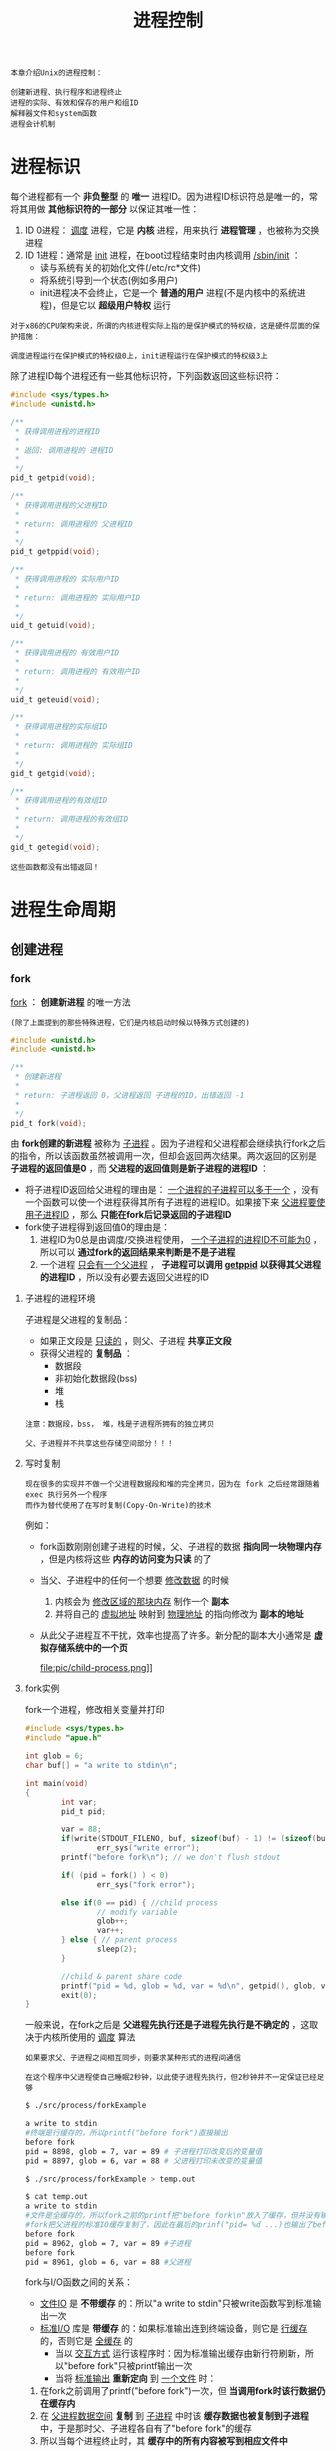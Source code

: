 #+TITLE: 进程控制
#+HTML_HEAD: <link rel="stylesheet" type="text/css" href="css/main.css" />
#+HTML_LINK_UP: env.html   
#+HTML_LINK_HOME: apue.html
#+OPTIONS: num:nil timestamp:nil ^:nil 

#+BEGIN_EXAMPLE
  本章介绍Unix的进程控制：

  创建新进程、执行程序和进程终止
  进程的实际、有效和保存的用户和组ID
  解释器文件和system函数
  进程会计机制
#+END_EXAMPLE
  
* 进程标识
  每个进程都有一个 *非负整型* 的 *唯一* 进程ID。因为进程ID标识符总是唯一的，常将其用做 *其他标识符的一部分* 以保证其唯一性：
  1. ID 0进程： _调度_ 进程，它是 *内核* 进程，用来执行 *进程管理* ，也被称为交换进程
  2. ID 1进程：通常是 _init_ 进程，在boot过程结束时由内核调用 _/sbin/init_ ：
     + 读与系统有关的初始化文件(/etc/rc*文件)
     + 将系统引导到一个状态(例如多用户)
     + init进程决不会终止，它是一个 *普通的用户* 进程(不是内核中的系统进程)，但是它以 *超级用户特权* 运行

  #+BEGIN_EXAMPLE
    对于x86的CPU架构来说，所谓的内核进程实际上指的是保护模式的特权级，这是硬件层面的保护措施：

    调度进程运行在保护模式的特权级0上，init进程运行在保护模式的特权级3上
  #+END_EXAMPLE      

  除了进程ID每个进程还有一些其他标识符，下列函数返回这些标识符：
  #+BEGIN_SRC C
  #include <sys/types.h>
  #include <unistd.h>

  /**
   ,* 获得调用进程的进程ID　
   ,*
   ,* 返回: 调用进程的 进程ID
   ,*
   ,*/
  pid_t getpid(void);

  /**
   ,* 获得调用进程的父进程ID
   ,*
   ,* return: 调用进程的 父进程ID 
   ,*
   ,*/
  pid_t getppid(void);

  /**
   ,* 获得调用进程的 实际用户ID
   ,*
   ,* return: 调用进程的 实际用户ID
   ,*
   ,*/
  uid_t getuid(void);

  /**
   ,* 获得调用进程的 有效用户ID
   ,*
   ,* return: 调用进程的 有效用户ID
   ,*
   ,*/
  uid_t geteuid(void);

  /**
   ,* 获得调用进程的实际组ID
   ,*
   ,* return: 调用进程的 实际组ID
   ,*
   ,*/
  gid_t getgid(void);

  /**
   ,* 获得调用进程的有效组ID
   ,*
   ,* return: 调用进程的有效组ID
   ,*
   ,*/
  gid_t getegid(void); 
  #+END_SRC

  #+BEGIN_EXAMPLE
    这些函数都没有出错返回！
  #+END_EXAMPLE

* 进程生命周期
  
** 创建进程
   
*** fork
    _fork_ ： *创建新进程* 的唯一方法 

    #+BEGIN_EXAMPLE
    (除了上面提到的那些特殊进程，它们是内核启动时候以特殊方式创建的)
    #+END_EXAMPLE

    #+BEGIN_SRC C
      #include <unistd.h>
      #include <unistd.h>

      /**
       ,* 创建新进程
       ,*
       ,* return: 子进程返回 0，父进程返回 子进程的ID，出错返回 -1
       ,*
       ,*/
      pid_t fork(void);
    #+END_SRC
    由 *fork创建的新进程* 被称为 _子进程_ 。因为子进程和父进程都会继续执行fork之后的指令，所以该函数虽然被调用一次，但却会返回两次结果。两次返回的区别是 *子进程的返回值是0* ，而 *父进程的返回值则是新子进程的进程ID* ：
    + 将子进程ID返回给父进程的理由是： _一个进程的子进程可以多于一个_ ，没有一个函数可以使一个进程获得其所有子进程的进程ID。如果接下来 _父进程要使用子进程ID_ ，那么 *只能在fork后记录返回的子进程ID* 
    + fork使子进程得到返回值0的理由是：
      1. 进程ID为0总是由调度/交换进程使用， _一个子进程的进程ID不可能为0_ ，所以可以 *通过fork的返回结果来判断是不是子进程* 
      2. 一个进程 _只会有一个父进程_ ， *子进程可以调用 _getppid_ 以获得其父进程的进程ID* ，所以没有必要去返回父进程的ID

**** 子进程的进程环境
     子进程是父进程的复制品：
     + 如果正文段是 _只读的_ ，则父、子进程 *共享正文段*
     + 获得父进程的 *复制品* ：
       + 数据段
       + 非初始化数据段(bss)
       + 堆
       + 栈

     #+BEGIN_EXAMPLE
       注意：数据段，bss， 堆，栈是子进程所拥有的独立拷贝

       父、子进程并不共享这些存储空间部分！！！
     #+END_EXAMPLE

**** 写时复制
     #+BEGIN_EXAMPLE
       现在很多的实现并不做一个父进程数据段和堆的完全拷贝，因为在 fork 之后经常跟随着 exec 执行另外一个程序
       而作为替代使用了在写时复制(Copy-On-Write)的技术
     #+END_EXAMPLE

     例如：
     + fork函数刚刚创建子进程的时候，父、子进程的数据 *指向同一块物理内存* ，但是内核将这些 *内存的访问变为只读* 的了
     + 当父、子进程中的任何一个想要 _修改数据_ 的时候
       1. 内核会为 _修改区域的那块内存_ 制作一个 *副本*
       2. 并将自己的 _虚拟地址_ 映射到 _物理地址_ 的指向修改为 *副本的地址*
     + 从此父子进程互不干扰，效率也提高了许多。新分配的副本大小通常是 *虚拟存储系统中的一个页* 

       #+ATTR_HTML: image :width 90% 
       file:pic/child-process.png]]

**** fork实例
     fork一个进程，修改相关变量并打印
     #+BEGIN_SRC C
      #include <sys/types.h>
      #include "apue.h"

      int glob = 6;
      char buf[] = "a write to stdin\n";

      int main(void)
      {
              int var;
              pid_t pid;

              var = 88;
              if(write(STDOUT_FILENO, buf, sizeof(buf) - 1) != (sizeof(buf) - 1))
                      err_sys("write error");
              printf("before fork\n"); // we don't flush stdout

              if( (pid = fork() ) < 0)
                      err_sys("fork error");
              
              else if(0 == pid) { //child process
                      // modify variable
                      glob++; 
                      var++; 
              } else { // parent process
                      sleep(2);
              }

              //child & parent share code
              printf("pid = %d, glob = %d, var = %d\n", getpid(), glob, var);
              exit(0);
      }
     #+END_SRC
     一般来说，在fork之后是 *父进程先执行还是子进程先执行是不确定的* ，这取决于内核所使用的 _调度_ 算法

     #+BEGIN_EXAMPLE
       如果要求父、子进程之间相互同步，则要求某种形式的进程间通信

       在这个程序中父进程使自己睡眠2秒钟，以此使子进程先执行，但2秒钟并不一定保证已经足够
     #+END_EXAMPLE

     #+BEGIN_SRC sh
  $ ./src/process/forkExample

  a write to stdin
  #终端是行缓存的，所以printf("before fork")直接输出
  before fork
  pid = 8898, glob = 7, var = 89 # 子进程打印改变后的变量值
  pid = 8897, glob = 6, var = 88 # 父进程打印未改变的变量值

  $ ./src/process/forkExample > temp.out

  $ cat temp.out 
  a write to stdin
  #文件是全缓存的，所以fork之前的printf把"before fork\n"放入了缓存，但并没有输出
  #fork把父进程的标准IO缓存复制了，因此在最后的prinf("pid= %d ...)也输出了before fork\n
  before fork 
  pid = 8962, glob = 7, var = 89 #子进程
  before fork
  pid = 8961, glob = 6, var = 88 #父进程
     #+END_SRC
     fork与I/O函数之间的关系：
     + _文件IO_ 是 *不带缓存* 的：所以"a write to stdin"只被write函数写到标准输出一次
     + _标准I/O_ 库是 *带缓存* 的：如果标准输出连到终端设备，则它是 _行缓存_ 的，否则它是 _全缓存_ 的
       + 当以 _交互方式_ 运行该程序时：因为标准输出缓存由新行符刷新，所以"before fork"只被printf输出一次
       + 当将 _标准输出_ *重新定向* 到 _一个文件_ 时：
	 1. 在fork之前调用了printf("before fork")一次，但 *当调用fork时该行数据仍在缓存内*
	 2. 在 _父进程数据空间_ *复制* 到 _子进程_ 中时该 *缓存数据也被复制到子进程* 中，于是那时父、子进程各自有了"before fork"的缓存
	 4. 所以当每个进程终止时，其 *缓存中的所有内容被写到相应文件中* 

     #+BEGIN_EXAMPLE
       因此在 fork进程前 请务必考虑 flush 所有的缓存！！！
     #+END_EXAMPLE

     #+BEGIN_EXAMPLE
       所有由父进程打开的描述符都被复制到子进程中，父、子进程每个相同的打开描述符共享一个文件表项

       所以在上面程序中重定向了父进程的标准输出时，子进程的标准输出也被同样重定向
     #+END_EXAMPLE

     再比如一个进程打开了三个不同文件，它们是 _标准输入_ 、 _标准输出_ 和 _标准出错_ 。在从fork返回时，有了如图8-1中所示的安排
     #+ATTR_HTML: image :width 90% 
     [[file:pic/child-fd.png]]
     这种共享文件的方式使 *父、子进程对同一文件使用了一个文件位移量* 

     #+BEGIN_EXAMPLE
       如果父、子进程写到同一描述符文件，但又没有任何形式的同步(例如使父进程等待子进程)，那么它们的输出就会相互混合，但是这种情况并不常见
     #+END_EXAMPLE

     在fork之后处理文件描述符有两种常见的情况：
     1.  *父进程等待子进程完成* 。父进程无需对其描述符做任何处理。当子进程终止后，它曾进行过读、写操作的任一共享描述符的文件位移量已做了相应更新
     2. 父、子进程各自执行不同的程序段。在fork之后 *父、子进程 _各自关闭_ 它们 _不需使用_ 的文件描述符* ，并且不干扰对方使用的文件描述符。这种方法是网络服务进程中经常使用

**** 父、子进程的资源共享
     除了打开文件之外，很多父进程的其他性质也由子进程继承:
     + 实际用户ID、实际组ID、有效用户ID、有效组ID
     + 添加组ID
     + *进程组ID* 
     + *对话期ID* 
     + *控制终端* 
     + 设置-用户-ID标志和设置-组-ID标志
     + 当前工作目录
     + 根目录
     + *文件方式创建屏蔽字* 
     + *信号屏蔽和排列* 
     + 对任一打开 *文件描述符的在执行时关闭标志* 
     + *环境* 
     + *链接的共享存储段* 
     + *资源限制* 
**** 父、子进程的区别
     + fork的返回值
     + 进程ID
     + 不同的父进程ID
     + 子进程的tms_utime，tms_stime，tms_cutime以及tms_ustime设置为0
     + *父进程设置的锁* ，子进程不继承
     + *子进程的未决告警* 被清除
     + *子进程的未决信号集* 设置为空集
**** fork的常见用法
     + 一个父进程希望复制自己，使 *父、子进程同时执行不同的代码段* 
       #+BEGIN_EXAMPLE
	 这在网络服务进程中是常见的：

	 父进程等待委托者的服务请求，当这种请求到达时，父进程调用fork
	 使子进程处理此请求，父进程则继续等待下一个服务请求
       #+END_EXAMPLE

     +  一个进程要 *执行一个不同的程序* 。这对 _shell_ 是常见的情况。在这种情况下，子进程在从 _fork_ 返回后立即调用 _exec_ 

     #+BEGIN_EXAMPLE
       某些操作系统将第二种用法中的两个操作(fork之后执行exec)组合成一个，并称其为spawn

       UNIX将这两个操作分开，因为在很多场合需要单独使用fork，其后并不跟随exec
     #+END_EXAMPLE
*** vfork
    _vfork_ ：用于创建一个新进程，而 *该新进程的目的是为了exec一个新程序* 
    #+BEGIN_SRC C
      #include <sys/types.h>
      #include <unistd.h>

      /**
       ,* 创建新进程，而该新进程是目的是为了exec一个新程序
       ,*
       ,* return: 子进程返回 0，父进程返回 子进程的ID，出错返回 -1
       ,*
       ,*/
      pid_t vfork(void);
    #+END_SRC
    vfork与fork的不同：
    + vfork *并不将父进程的地址空间复制到子进程* 中，在 *子进程exec之前完全使用父进程的地址空间* 
    #+BEGIN_EXAMPLE
      这意味着子进程如果修改了某个变量，这个修改对父进程也是可见的！
    #+END_EXAMPLE
    + vfork保证了 *子进程在父进程之前执行* ，父进程会 *阻塞运行* 直到子进程执行了 _exec_ 或者 _exit_ 函数
    #+BEGIN_EXAMPLE
      如果在调用这两个函数之前子进程依赖于父进程的进一步动作，则会导致“死锁”！！！

      特别是子进程并不继承父进程的记录锁，这时使用父进程打开的文件时可能会被阻塞！！！
    #+END_EXAMPLE
**** vfork实例
     改写fork实例
     #+BEGIN_SRC C
       #include "apue.h"

       // external variable in initialized data
       int glob = 6;

       int main(void)
       {
               // automatic variable on the stack
               int var;
               pid_t pid;

               var = 88;
               printf("before fork\n");

               if((pid = vfork()) < 0) {
                       err_sys("fork error");
               } else if(pid == 0) { //child 
                       glob++; // change variable 
                       var++; 
                       _exit(0); //child terminated
                       //exit(0) 
               }

               //parent
               printf("pid = %d, glob = %d, var = %d\n", getpid(), glob, var);
               exit(0);
       }
     #+END_SRC
     
     子进程对变量glob和var做加1操作，结果 *改变了父进程中的变量值* 。因为子进程在父进程的地址空间中运行
     #+BEGIN_SRC sh
  $ gcc -I/home/klose/Documents/programming/c/apue/include -c -o vforkExample.o src/process/vforkExample.c #编译c文件，注意不能有优化参数！
  $ gcc -o vforkExample vforkExample.o src/lib/libapue.a # 链接静态库文件，产生可执行文件

  $ ./vforkExample 
  before fork
  pid = 19302, glob = 7, var = 89

  $ gcc -O2 -I/home/klose/Documents/programming/c/apue/include -c -o vforkExample1.o src/process/vforkExample.c 
  $ gcc -O2 -o vforkExample1 vforkExample1.o src/lib/libapue.a

  $ ./vforkExample1 #由于优化，var被放在寄存器内，所以丢失了子线程的修改
  before fork
  pid = 19471, glob = 7, var = 88
     #+END_SRC
     #+BEGIN_EXAMPLE
       子进程对变量的改动只对保存在内存中的变量有效，而对寄存器中的变量有可能会回滚

       如果编译使用了优化参数，结果可能并不同，为了保证效果可以使用 volatile
     #+END_EXAMPLE

     因为写时复制技术的普及，实际上 vfork 已经是个 _过时的_ 函数， *尽量避免使用vfork* 
** 终止进程
   进程有三种正常终止法及两种异常终止法：
   + _正常_ 终止:
     1. 在main函数内执行 _return语句_ ，这等效于 *调用exit* 
     2. _调用exit_ 函数，其操作
	+ 调用各终止处理程序(终止处理程序在调用 _atexit_ 函数时注册)
	+ 关闭所有标准I/O流等
	+ 但因为并不处理 _文件描述符_ 、 _多进程_ (父、子进程)以及 _作业控制_ ，所以 *这一定义对UNIX系统而言是不完整的* 
     3. 调用 *_exit系统调用* 函数，此函数由exit调用，它 *处理UNIX特定的细节* 。_exit是由POSIX.1说明的
   + _异常_ 终止:
     1. 调用 _abort_ 产生 _SIGABRT_ 信号，是下一种 *异常终止的一种特例* 
     2. 当进程 _接收到某个信号_ 

   #+BEGIN_EXAMPLE
     进程本身，例如：调用abort函数

     其他进程和内核都能产生传送到某一进程的信号，例如： 进程越出其地址空间访问存储单元，或者除以0

     内核就会为该进程产生相应的信号
   #+END_EXAMPLE
   不管进程如何终止，最后都会执行 _内核中的同一段代码_ ：为相应进程关闭所有打开的文件描述符，释放它所使用的存储器等等

   #+BEGIN_EXAMPLE
     对上述任意一种终止情形，都希望终止进程能够通知其父进程它是如何终止的

     对于exit和_exit，这是依靠传递给它们的“退出状态”参数来实现的
     在异常终止情况，内核(不是进程本身)产生一个指示其异常终止原因的“终止状态”

     注意：这里使用了“退出状态：和“终止状态”两个不同术语
     事实上最后调用 _exit 函数时内核会将 ”退出状态“转化为”终止状态“
   #+END_EXAMPLE

   在任意一种情况下， *该终止进程的父进程* 都能用 _wait_ 或 _waitpid_ 函数取得其 *终止状态* ：
   + 如果 *父进程在子进程之前终止* ，对于其父进程已经终止的所有进程，它们的 *父进程都改变为init进程* 。这些进程由init进程领养。其操作过程大致是：
     + 在一个进程终止时， _内核_ 逐个 *检查* _所有活动进程_ ，以判断它是否是正要终止的进程的子进程
     + 如果是则该进程的 *父进程ID就更改为1* (init进程的ID)
     + 这种处理方法保证了每个进程有一个父进程
   + 如果 *子进程在父进程之前终止* ， *内核为 _每个终止子进程_ 保存了一定量的信息* ，所以当终止进程的父进程调用wait或waitpid时，可以得到有关信息
     + 这种信息至少包括：
       + 进程ID
       + 该进程的 _终止状态_
       + 该进程使用的CPU时间总量
     + 内核可以 *释放* 终止进程所使用的 _所有存储器_ ， *关闭* 其 _所有打开文件_ 

*** 僵尸进程
    一个 _已经终止_ ，但是其 *父进程尚未对其进行善后处理* ( _获取终止子进程的有关信息_ 、 _释放它仍占用的资源_ )的进程被称为 *僵尸进程* 。 _ps(1)_ 命令会将僵尸进程状态打印为Z

    #+BEGIN_EXAMPLE
      一个由init进程领养的进程终止时不会变成一个僵尸进程

      因为init 被编写成只要有一个子进程终止，init就会调用一个 wait函数 取得其终止状态

      这样也就防止了在系统中有很多僵尸进程
    #+END_EXAMPLE

*** wait
    当一个进程正常或异常终止时， *内核就向其父进程发送 _SIGCHLD_ 信号* 。因为子进程终止是个 _异步事件_ ，所以这种信号也是 *内核向父进程发的异步通知* 。父进程可以 _忽略_ 该信号，或者 _提供一个该信号发生时即被调用执行的函数_ 。对于这种信号的 *系统默认动作是忽略* 它

    现在只需要知道的是调用wait的进程可能会:
    + 如果其 _所有子进程都还在运行_ ： *阻塞* 调用wait的进程
    + 如果一个 _子进程已终止_ ，并且 _正等待父进程_ 存取其 _终止状态_ ： 立即返回 *带子进程的终止状态* 
    + 如果它 _没有任何子进程_ ： *出错* 立即返回

      #+BEGIN_SRC C
	#include <sys/types.h>
	#include <sys/wait.h>

	/**
	 ,* 阻塞等待直到有一个子进程退出，并将子进程的终止状态记录到status处
	 ,*
	 ,* status: 整形指针，记录 子进程的终止状态，如果不关心终止状态，则可将该参数指定为 空指针
	 ,*
	 ,* return: 若成功返回终止 子进程的PID，若出错返回 -1
	 ,*
	 ,*/
	pid_t wait(int *status);
      #+END_SRC
      status是一个 _整型指针_ ：
    + 如果status _不是一个空指针_ ，则 _终止进程的终止状态_ 就 *存放* 在它所 _指向的单元_ 内
    + 如果 *不关心终止状态* ，则可将该参数指定为 _空指针_ 

    #+BEGIN_EXAMPLE
      status状态整形字是由实现定义的，其中

      某些位表示退出状态(正常返回)
      其他位则指示信号编号(异常返回)
      有一位指示是否产生了一个core文件等等
    #+END_EXAMPLE

    POSIX.1规定：终止状态用定义在 _<sys/wait.h>_ 中有三个互斥的宏可用来取得 _进程终止的原因_ ，基于它们中哪一个值是真,就可选用其他宏来取得 _终止状态_ 、 _信号编号_ 等。这些都在表8-1中给出：
    #+CAPTION: 检查wait和waitpid所返回的终止状态的宏
    #+ATTR_HTML: :border 1 :rules all :frame boader
    | 宏                  | 说明                                                                                                                                                            |
    | _WIFEXITED_ (status) | 如果子进程是 *正常* 终止则为真，执行 _WEXITSTATUS_ (status)获得子进程传送给exit或_exit参数的 _低8位_                                               |
    | _WIFSIGNALED_ (status) | 如果子进程是 *异常* 终止则为真，执行 _WTERMSIG_ (status)获得子进程 _终止的信号编号_ 。另外SVR4和4.3+BSD(非POSIX.1)定义宏:  _WCOREDUMP_ (status)若已 _产生终止进程的core文件_ 则返回真 |
    | _WIFSTOPPED_ (status) | 如果是子进程的状态是 *暂停* 则为真，执行 _WSTOPSIG_ (status)获得使子进程 _暂停的信号编号_                                                                       |
**** wait实例
     pr_exit使用表8-1中的宏以打印进程的终止状态

     #+BEGIN_EXAMPLE
       注意：如果定义了WCOREDUMP，则此函数也处理该宏
     #+END_EXAMPLE
     #+BEGIN_SRC C
       #include <sys/types.h>
       #include <wait.h>
       #include "apue.h"

       void pr_exit(int status) 
       {
               if( WIFEXITED(status) )
                       printf("normal termination, exit status = %d\n",
                              WEXITSTATUS(status));

               else if( WIFSIGNALED(status) )
                       printf("abnormal termination, signal number = %d%s\n",
                              WTERMSIG(status),
       #ifdef WCOREDUMP
                              WCOREDUMP(status) ? "(corefile generated)" : "");
               
       #else
               "");
       #endif

       else if( WIFSTOPPED(status) ) 
               printf("child stopped, signal number = %d\n",
                      WSTOPSIG(status));
       }
     #+END_SRC
     打印不同终止的状态值
     #+BEGIN_SRC C
  #include <sys/types.h>
  #include <wait.h>
  #include "apue.h"

  int main(void) 
  {
          pid_t pid;
          int status;

          if( (pid = fork() ) < 0)
                  err_sys("fork error");
          else if(0 == pid)
                  exit(7); //子进程正常退出
          
          if ( wait(&status) != pid)
                  err_sys("wait error");
          pr_exit(status);

          if( (pid = fork() ) < 0)
                  err_sys("fork error");
          else if(0 == pid)
                  abort(); //子进程调用abort

          if ( wait(&status) != pid)
                  err_sys("wait error");
          pr_exit(status);

          if( (pid = fork() ) < 0)
                  err_sys("fork error");
          else if(0 == pid)
                  status /= 0; //子进程产生异常信号
          
          if ( wait(&status) != pid)
                  err_sys("wait error");
          pr_exit(status);

          exit(0);
  }
     #+END_SRC
     测试：
     #+BEGIN_SRC sh
  $ ./src/process/waitExample

  normal termination, exit status = 7
  abnormal termination, signal number = 6 # SIGABRT
  abnormal termination, signal number = 8 # SIGFPE
     #+END_SRC

     #+BEGIN_EXAMPLE
       不幸的是：没有一种可移植的方法将 WTERMSIG 得到的信号编号映射为说明性的名字

       必须查看<signal.h>头文件才能知道 SIGABRT 的值是 6， SIGFPE 的值是 8
     #+END_EXAMPLE
*** waitpid
    waitpid：可以 *指定子进程的PID* ，并 *设置相关阻塞选项* 
    #+BEGIN_SRC C
      #include <sys/types.h>
      #include <sys/wait.h>

      /**
       ,* wait的扩展版本，可以指定子进程pid，以及相关阻塞选项
       ,*
       ,* pid: 子进程pid
       ,* status: 存储终止状态的指针
       ,* options: 阻塞选项
       ,*
       ,* return: 若成功返回终止 子进程的PID，若出错返回 -1
       ,*
       ,*/
      pid_t waitpid(pid_t pid, int *status, int options);
    #+END_SRC
    
    pid参数与其值有关：
    #+CAPTION: waitpid的pid参数
    #+ATTR_HTML: :border 1 :rules all :frame boader
    | pid取值 | 说明 | 
    | pid == -1 | 等待 _任一子进程_ ，与wait等效 |
    |pid > 0 | 等待其进程 _ID与pid相等_ 的子进程 | 
    | pid == 0 | 等待其 _组ID_ 等于 _调用进程的组ID_ 的 _任一子进程_  |
    | pid < -1 | 等待其 _组ID_ 等于 _pid的绝对值的任一子进程_  |
    
    options 参数或者是 0，或者是下表中常数的逐位 _或运算_ 
    #+CAPTION: waitpid的option参数
    #+ATTR_HTML: :border 1 :rules all :frame boader
    | 常量      | 说明                                                                                                                                                |
    | _WNOHANG_  | 如果pid指定的子进程并不立即可用，则 *waitpid不阻塞* ，直接返回值为 _0_                                                      |
    | _WUNTRACED_ | 如果实现 _支持作业控制_ ，则由pid指定的任一子进程 _状态已暂停_ ，并且 *其状态自暂停以来还未报告过* ，则返回 _其状态_ 。 _WIFSTOPPED_ 宏确定返回值是否对应于一个 _暂停_ 子进程 |
    | 0         |  *阻塞* 并 *等待* pid指定的子进程终止                                                                                                                              |
    
    因此waitpid函数提供了wait函数没有提供的三个功能:
    1. waitpid *等待一个特定的进程* (而wait则返回 _任一终止子进程_ 的状态)
    2. waitpid提供了一个wait的 *非阻塞版本* 
       + 只是希望取得一个子进程的状态，但不想阻塞
    3. waitpid支持 *作业控制* (以 _WUNTRACED_ 选择项)

**** waitpid实例
     #+BEGIN_EXAMPLE
       如果一个进程要fork一个子进程，但不要求它等待子进程终止，也不希望子进程处于僵死状态直到父进程终止
     #+END_EXAMPLE
     这可以通过 *调用fork两次* 来实现：
     + _第一个fork子线程_ *提前终止* ，使得由它 _fork的第二个子进程_ 被 _init_ 托管
     + _第二个子进程_ 结束会 *自动被 _init_ 进程调用 _wait_ 处理* 
     + _主进程_ 只需要 *等待* _第一个子进程终止_ 即可
       #+BEGIN_SRC C
	   #include <sys/types.h>
	   #include <sys/wait.h>
	   #include "apue.h"

	   int main(void)
	   {
		   //进程p
		   pid_t pid;

		   if( ( pid = fork() ) < 0)
			   err_sys("1. fork error");
		   else if (0 == pid) { //子进程1，它的父进程是进程p
			   if( ( pid = fork() ) < 0)
				   err_sys("2.fork error");
			   else if(pid > 0) //子进程1 
				   exit(0); //结束子进程1

			   /*
			     这是子进程2，它的父进程原本是子进程1，但是因为子进程正常终止了，所以由init进程托管
			   ,*/
			   sleep(2);
			   printf("second child parent pid = %d\n", getppid());
			   exit(0); //当子进程2终止时，init进程会调用wait清理子进程2
		   }

		   //进程p阻塞等待子进程1终止，并清理子进程1
		   if(waitpid(pid, NULL, 0) != pid)
			   err_sys("waitpid error"); 

		   //进程p终止
		   exit(0);
	   }
       #+END_SRC
       测试：
       #+BEGIN_SRC sh
      $ ./src/process/zombieAvoid

      $ second child parent pid = 1 #第一个fork的子进程终止了，它的子进程被init进程托管
       #+END_SRC

     #+BEGIN_EXAMPLE
       在第二个子进程中调用 sleep 是为了保证在打印父进程ID时第一个子进程已终止

       在fork之后，父、子进程都可继续执行，但无法预知哪一个会先执行

       如果不使第二个子进程睡眠，则在fork之后它可能比其父进程先执行，于是它打印的父进程ID将是创建它的父进程，而不是init进程
     #+END_EXAMPLE

*** wait3和wait4
    _wait3_ 和 _wait4_ 这两个函数比 _wait_ 和 _waitpid_ 分别要多一个参数 *rusage* ，该参数用于内核返回由 *终止进程及其所有子进程使用的资源信息摘要* ，包括：
    + 用户CPU时间总量
    + 系统CPU时间总量
    + 缺页次数
    + 接收到信号的次数等

    #+BEGIN_EXAMPLE
    这些资源信息只包括终止子进程，并不包括处于停止状态的子进程
    #+END_EXAMPLE

    #+BEGIN_SRC C
      #include <sys/types.h>
      #include <sys/time.h>
      #include <sys/resources.h>
      #include <sys/wait.h>

      /**
       ,* 等待任一进程终止，并返回终止子进程使用的资源摘要
       ,*
       ,* status: 存储子进程的 终止状态的指针
       ,* options: 阻塞选项
       ,* rusage: 存储 终止子进程 使用的资源摘要 的结构指针
       ,*
       ,* return: 若成功返回 终止子进程的PID，若出错返回 -1
       ,*
       ,*/
      pid_t wait3(int *status, int options, struct rusage *rusage);

      /**
       ,* 等待指定子进程终止，并返回终止子进程使用的资源摘要
       ,*
       ,* pid: 指定 子进程ID
       ,* status: 存储子进程的 终止状态 的指针
       ,* options: 阻塞选项
       ,* rusage：存储 终止子进程 使用的资源摘要 的结构指针
       ,*
       ,* return：若成功返回 终止子进程的PID，若出错返回 -1
       ,*
       ,*/
      pid_t wait4(pid_t pid, int *status, int options, struct rusage *rusage);
    #+END_SRC
    表8-4中列出了各个wait函数所支持的不同的参数：
    
    #+CAPTION: 不同系统上各个wait函数所支持的参数
    #+ATTR_HTML: :border 1 :rules all :frame boader
    | 函数  | pid | options | rusage | POSIX | SVR4 | 4.3+BSD |
    | wait    |     |         |        | •     | •    | •       |
    | waitpid | •   | •       |        | •     | •    | •       |
    | wait3   |     | •       | •      |       | •    | •       |
    | wait4   | •   | •       | •      |       | •    | •       |

    #+BEGIN_EXAMPLE
      对Linux而言，wait4是wait家族各个函数的系统调用入口，其它几个函数都基于wait4重新实现
    #+END_EXAMPLE

** 竞争条件
   当多个进程都企图对 *共享数据* 进行某种处理，而 *最后的结果* 又取决于 *进程运行的顺序* 时，这就产生了 _竞态_ 条件。如果在 _fork之后_ 的 _某种逻辑_ _显式或隐式_ 地 *依赖* 于在fork之后是 _父进程先运行_ 还是 _子进程先运行_ ，那么 *fork函数就会是竞态条件* 活跃的孳生地
   
   #+BEGIN_EXAMPLE
     通常无法预料哪一个进程先运行。即使知道哪一个进程先运行，那么在该进程开始运行后所发生的事情也依赖于系统负载以及内核的调度算法

     例如在waitpid的实例中，当第二个子进程打印其父进程ID时就可以看到了一个潜在的竞态条件
     如果第二个子进程在第一个子进程之前运行，则其父进程将会是第一个子进程
     但是如果第一个子进程先运行，并有足够的时间到达并执行exit，则第二个子进程的父进程就是init
     即使在程序中调用sleep，这也不保证什么。如果系统负担很重，那么在第二个子进程从sleep返回时，可能第一个子进程还没有得到机会运行

     这种形式的问题很难排除，因为在大部分时间，这种问题并不出现
   #+END_EXAMPLE
   + 如果一个进程希望等待一个子进程终止，则它必须调用 _wait_ 函数
   + 如果一个进程要等待其父进程终止，则可使用下列 _轮询_ :
     #+BEGIN_SRC C
     while(getppid() != 1) //父进程终止，子进程由init进程托管
	     sleep(1);
     #+END_SRC

   #+BEGIN_EXAMPLE
     但轮询的问题是它浪费了CPU时间，因为调用者每隔1秒都被唤醒，然后进行条件测试
   #+END_EXAMPLE

   为了避免竞态条件和定期询问，在多个进程之间需要有某种形式的 *信号* 机制

   #+BEGIN_EXAMPLE
   在UNIX中可以使用信号机制和各种形式的进程间通信
   #+END_EXAMPLE

*** 竞争条件实例
    输出两个字符串：一个由子进程输出，一个由父进程输出。因为输出依赖于内核使进程运行的顺序及每个进程运行的时间长度，所以该程序包含了一个竞态条件
    #+BEGIN_SRC C
  #include <sys/types.h>
  #include "apue.h"

  static void charatatime(char *);

  int main(void) 
  {
          pid_t pid;

          if( ( pid = fork() ) < 0)
                  err_sys("fork error");
          else if(0 == pid) {
                  charatatime("output from child\n");
          } else {
                  charatatime("output from parent\n");
          }
          
          exit(0);
          
  }

  static void charatatime(char *str)
  {
          char *ptr;
          int c;

          setbuf(stdout, NULL);
          for(ptr = str; c = *ptr++; )
                  putc(c, stdout);
          
  }
    #+END_SRC
    测试：
    #+BEGIN_SRC sh
  $ ./src/process/raceCondition #先结束了子进程 
  output from parent 
  output from child

  $ ./src/process/raceCondition #先结束了父进程
  output from parent
  $ output from child
    #+END_SRC
    
    下面的代码会保证父进程比子进程先打印
    #+BEGIN_SRC C
      int main(void)
      {
	  pid_t   pid;

      +   TELL_WAIT();

	  if ((pid = fork()) < 0) {
	      err_sys("fork error");
	  } else if (pid == 0) {
      +       WAIT_PARENT();      /* parent goes first */
	      charatatime("output from child\n");
	  } else {
	      charatatime("output from parent\n");
      +       TELL_CHILD(pid);
	  }
	  exit(0);
      }
    #+END_SRC

    #+BEGIN_EXAMPLE
      以后会用信号量来实现五个例程TELL_WAIT、TELL_PARENT、TELL_CHILD、WAIT_PARENT以及WAIT_CHILD
    #+END_EXAMPLE

** 执行程序
   当进程调用一种 _exec_ 函数时，该进程 *完全由新程序* 代换，而新程序则从其 _main_ 函数开始执行

   #+BEGIN_EXAMPLE
     调用exec并不创建新进程，因此进程ID并未改变

     exec 只是用另一个新程序替换了当前进程的 正文、数据、堆 和 栈段
   #+END_EXAMPLE

*** exec家族函数
    _exec_ 家族函数： *将指定的程序装入当前进程，使之替换掉当前进程大部分的上下文环境* 。一共6个变体，使用类似但形式不同的参数。
    #+BEGIN_SRC C
  #include <unistd.h>

  int execl(const char *pathname, const char *arg0, ..., /* (char *)0 */);
  int execlp(const char *filename, const char *arg, ..., /* (char *)0 */);
  int execle(const char *pathname, const char *arg0, ..., /* (char *)0, char *const envp[] */);
  int execv(const char *pathname, char *const argv[]);
  int execvp(const char *filename, char *const argv[]);
  int execve(const char *pathname, char *const argv[], char *const envp[]);
    #+END_SRC
    这六个函数若出错则为 _-1_ ，若成功则 _不返回_ 
    
    + *路径* ：
      + 字母 _p_ ：该函数取 _filename_ 作为参数，并且用 _PATH环境变量_ *寻找* _可执行文件_
      + _没有_ 字母 _ｐ_ ： _pathname_ 路径名
    + *参数表* ：
      + 字母 _l_ ： _*arg0_ 指针
      + 字母 _v_ ： _*argv[]_ 数组
      + 两种形式互斥
    + *环境变量* 
      + 字母 _e_ ： _*envp[]_ 数组
      + _没有_ 字母 _e_ ： _不使用当前环境_ 
      #+CAPTION: 6个exec函数的参数区别
      #+ATTR_HTML: :border 1 :rules all :frame boade
      | 函数   | pathname | filename |   | 参数表 | argv[] |   | enviorn | envp[] |
      | execl    | •        |          |   | •      |        |   | •       |        |
      | execlp   |          | •        |   | •      |        |   | •       |        |
      | execle   | •        |          |   | •      |        |   |         | •      |
      | execv    | •        |          |   |        | •      |   | •       |        |
      | execvp   |          | •        |   |        | •      |   | •       |        |
      | execve   | •        |          |   |        | •      |   |         | •      |
      | 字母表示 |          | p        |   | l      | v      |   |         | e      |

    #+BEGIN_EXAMPLE
      在很多UNIX实现中，这六个函数中只有一个 execve 是内核的系统调用

      另外五个只是库函数，它们最终都要调用execve系统调用
    #+END_EXAMPLE
    这六个函数之间的关系示于图8-2中：
    #+ATTR_HTML: image :width 90% 
    [[file:pic/exec-family.jpg]]
**** exec进程特征
     执行 _exec后进程_ 还 *保持* 了原进程的下列特征:
     + _进程ID_ 和 _父进程ID_ 
     + _实际用户ID_ 和 _实际组ID_ 
     + _添加组ID_ 
     +  _进程组ID_ 
     + _对话期ID_ 
     + _控制终端_ 
     + *闹钟尚余留* 的时间
     + _当前工作目录_ 
     + _根目录_ 
     + *文件方式创建屏蔽字* 
     + *文件锁* 
     + *进程信号屏蔽* 
     + *未决信号* 
     + _资源限制_ 
     + tms_utime，tms_stime，tms_cutime以及tms_ustime值

     #+BEGIN_EXAMPLE
     与fork进程相比较，子进程是不继承文件锁，未决信号集！！！
     #+END_EXAMPLE

     对打开文件的处理与每个描述符的 _exec关闭标志值_ *FD_CLOEXEC* 有关。进程中每个 _打开描述符_ 都有一个 _exec关闭标志_ ：
     + 若 _此标志设置_ ，则在执行 *exec时关闭该描述符* ，否则该描述符仍打开
     + 除非 *特地用fcntl设置了该标志* ，否则系统的 _默认_ 操作是在 *exec后仍保持这种描述符打开* 

     #+BEGIN_EXAMPLE
       POSIX.1明确要求在exec时关闭打开目录流

       这通常是由 opendir 函数实现的，它调用fcntl函数为对应于打开目录流的描述符设置exec关闭标志
     #+END_EXAMPLE

     exec的进程  *有效ID* 是否改变则取决于 _所执行程序的文件_ 的 *设置-用户-ID位* 和 *设置-组-ID位* 是否设置：
     + 如果新程序的 _设置-用户-ID位_ *已设置* ，则 _有效用户ID_ *变成* _程序文件所有者的ID_ 
     + 否则： _有效用户ID_ *不变* 
     + 对 _组ID_ 的处理方式与此相同

     #+BEGIN_EXAMPLE
       在exec前后 实际用户ID 和 实际组ID 保持不变
     #+END_EXAMPLE

**** exec实例
     程序 _echoall_ 是一个普通程序， *回送* 其所有 _命令行参数_ 及其全部 _环境表_ 
     #+BEGIN_SRC C
       #include <stdio.h>

       int main(int argc, char *argv[])
       {
               int i;
               char **ptr;
               extern char **environ;

               for(i = 0; i < argc; i++)
                       printf("argv[%d]: %s\n", i, argv[i]);

               for(ptr = environ; *ptr != 0 ; ptr++ )
                       printf("%s\n", *ptr);

               exit(0);  
       }
     #+END_SRC
     
     调用execle要求一个 _路径名_ 和一个 _特定的环境_ 。下一个调用的是execlp用一个文件名，并将调用者的环境传送给新程序
     #+BEGIN_SRC C
  #include <sys/types.h>
  #include <sys/wait.h>
  #include "apue.h"

  char *env_init[] = { "USER=unknown", "PATH=/tmp", NULL};
       
  int main(void) 
  {
          pid_t pid;
          if( (pid = fork() ) < 0 )
                  err_sys("fork error");
          else if( 0 == pid ) {
                  if(execle("/home/klose/bin/echoall",
                            "echoall", "myarg1", "MY ARG2", (char *) 0,
                            env_init) < 0 )
                          err_sys("execle error");
                  
          }

          if (waitpid(pid, NULL, 0) < 0)
                  err_sys("wait error");

          if( (pid = fork() ) < 0 )
                  err_sys("fork error");

          else if (0 == pid) {
                  if(execlp("echoall",
                            "echoall", "only 1 arg", (char *) 0) < 0)
                          err_sys("execlp error");
          }

          exit(0);
          
  }
     #+END_SRC
     
     测试代码如下
     #+BEGIN_SRC sh
  $ ./execExample
  argv[0]: echoall #execle执行echoall  
  argv[1]: myarg1
  argv[2]: MY ARG2
  USER=unknown
  PATH=/tmp
  argv[0]: echoall #execlp执行echoall
  $ argv[1]: only 1 arg
  LC_PAPER=en_US.UTF8
  HOME=/home/klose
  # ...... 其他各种环境变量 
  _=./execExample
     #+END_SRC

     #+BEGIN_EXAMPLE
       shell提示符号 '$' 出现在 第二个exec 打印 "echo all" 和 "only 1 arg" 之间

       这是因为父进程并不等待该子进程结束
     #+END_EXAMPLE

* 更改用户ID和组ID
  + 通过 _fork_ *创建的子进程* ，其 _实际用户ID_ 和 _有效用户ID_ 将 *继承自父进程* 
  + 用 _exec_ 执行一个程序时，若该进程的程序文件有 _保存设置-用户-ID_ 位，则其 _有效用户ID_ 为 *exec执行程序的文件所属用户的ID* ，否则 _继承自exec之前的上下文_ 
  + _实际组ID_ 和 _有效组ID_ 的情况与之类似
** setuid, setgid
   + setuid：设置 _实际用户ID_ 和 _有效用户ID_ 
   + setgid：设置 _实际组ID_ 和 _有效组ID_ 
     #+BEGIN_SRC C
       #include <sys/types.h>
       #include <unistd.h>

       /**
	,* 设置实际用户ID和有效用户ID
	,*
	,* uid: 用户ID
	,*
	,* return: 若成功则为 0，若出错则为 -1，并设置 errno
	,*
	,*/
       int setuid(uid_t uid);

       /**
	,* 设置实际组ID和有效组ID
	,*
	,* gid: 组ID
	,*
	,* return: 若成功则为 0，若出错则为 -1，并设置 errno
	,*
	,*/
       int setgid(gid_t gid);
     #+END_SRC

*** 改变ID规则
    setuid/setgid的规则：
    1. 如果 _进程_ *具有*  _超级用户特权_ ： _setuid_ 函数将 _实际用户ID_ 、 _有效用户ID_ 和 _保存的设置-用户-ID_ 都设置为 *uid* 
    2. 如果 _进程_ *没有*  _超级用户特权_ ，但是 _uid_ 等于 _实际用户ID_ 或 _保存的设置-用户-ID_ ：只将 _有效用户ID_ 设置为 _uid_ 。 *不改变实际用户ID和保存的设置-用户-ID* 
    3. 如果上面两个条件都不满足，则 _errno_ 设置为 *EPERM* ，并返回出错

    #+BEGIN_EXAMPLE
      只有超级用户进程可以更改实际用户ID
      通常，实际用户ID是在用户登录时由login(1)程序设置的，而且决不会改变它
      因为login是一个超级用户进程，当它调用setuid时设置所有三个用户ID

      仅当对程序文件设置了设置-用户-ID位时，exec函数设置有效用户ID
      如果设置-用户-ID位没有设置，则exec函数不会改变有效用户ID，而将其维持为原先值
      任何时候都可以调用setuid，将有效用户ID设置为实际用户ID或保存的设置-用户-ID，但是不能将有效用户ID设置为任一随机值

      保存的设置-用户-ID是由exec从有效用户ID复制的
      在exec按文件用户ID设置了有效用户ID后，即进行这种复制，并将此副本保存起来
    #+END_EXAMPLE

    下面表格列出了改变这三个用户ID的不同方法：
    +------------------+-------------------------------------+-------------------------------------+
    |                  |               exec                  |                setuid               |
    |       ID         +------------------+------------------+------------------+------------------+
    |                  | 设置-用户-ID关闭 | 设置-用户-ID打开 |       超级用户   |      非超级用户  |
    +------------------+------------------+------------------+------------------+------------------+
    |    实际用户ID    |       不变       |       不变       |        uid       |       不变       |
    +------------------+------------------+------------------+------------------+------------------+
    |    有效用户ID    |       不变       | 程序文件的用户ID |        uid       |       uid        |
    +------------------+------------------+------------------+------------------+------------------+
    |保存的设置-用户-ID| 从有效用户ID复制 | 从有效用户ID复制 |        uid       |       不变       |
    +------------------+------------------+------------------+------------------+------------------+

**** 实例
     #+BEGIN_EXAMPLE
       观察的tip(1)程序，这个程序连接到一个远程系统，或者是直接连接，或者是拨号一个调制解调器

       当tip使用调制解调器时，它必须通过使用锁文件来独占使用它
       此锁文件与UUCP程序共享，因为这两个程序可能要同时使用同一调制解调器
     #+END_EXAMPLE

     对tip的工作步骤说明如下:
     1. tip程序文件是由用户 _uucp_ 拥有的，并且其 _设置-用户-ID位_ 已设置。当exec此程序时，则关于用户ID得到下列结果:
	+ 实际用户ID = 我们的用户ID
	+ 有效用户ID = uucp
	+ 保存设置-用户-ID = uucp
     2. tip存取所要求的锁文件。这些 _锁文件_ 是由 _uucp的用户所拥有的_ ，因为 _有效用户ID_ 是 _uucp_ ，所以tip *可以存取这些锁文件* 
     3. tip执行setuid(getuid())。因为 _tip不是超级用户进程_ ，所以这 *仅仅改变有效用户ID* 。此时得到：
	+ 实际用户ID = 我们的用户ID(未改变)
	+ 有效用户-ID = _我们的用户ID(改变)_ ： *这就意味着能存取的只有我们通常可以存取的，没有额外的许可权* 
	+ 保存设置-用户-ID=uucp(未改变) 
     4. 当执行完所需的操作后，tip执行setuid(uucpuid)，其中 _uucpuid_ 是 _用户uucp的数值用户ID_ (tip很可能在起动时调用geteuid，得到uucp的用户ID，然后将其保存起来，我们并不认为tip会搜索口令文件以得到这一数值用户ID)。因为 _setuid的参数_ 等于 _保存的设置-用户-ID_ ，所以这种 *调用是许可的* (这就是 _为什么需要保存的设置-用户-ID的原因_ )。现在得到: 
	+ 实际用户ID = 我们的用户ID(未改变)
	+ 有效用户ID = _uucp_ 
	+ 保存设置-用户-ID = uucp(未改变)
     5. tip现在可 *对其锁文件进行操作以释放* 它们，因为 _tip的有效用户ID_ 是 _uucp_

     #+BEGIN_EXAMPLE
       以这种方法使用保存的设置-用户-ID：

       在进程的开始和结束部分就可以使用由于程序文件的”设置用户ID而得到的额外优先权“， 但是进程在其运行的大部分时间只具有”普通的许可权“

       如果进程不能在其结束部分 切换回保存的设置-用户-ID，那么就不得不在全部运行时间都保持额外的许可权，这无疑会造成安全问题
     #+END_EXAMPLE

     #+BEGIN_EXAMPLE
       如果在tip运行时生成一个shell进程，先fork，然后exec将发生什么？
     #+END_EXAMPLE

     + 因为 _实际用户ID_ 和 _有效用户ID_ 都是 _我们的普通用户ID_ (上面的第(3)步)，所以 *该shell没有额外的许可权*
     + 它 *不能存取tip运行时设置成 _保存的设置-用户-ID_ uucp* ，因为 _该shell所保存的设置-用户-ID_ 是由 _exec shell进程_ *复制* _tip进程的有效用户ID_ 而得到的
     + 所以在执行exec的子进程中：
       + 实际用户ID = 我们的用户ID
       + 有效用户ID = 我们的用户ID
       + 保存设置-用户-ID = 我们的用户ID

       #+BEGIN_EXAMPLE 
	 对于进程特权的改变，应遵循“使用能完成工作的最小特权”的原则，以避免用户进程越权操作：

	 1. 在不需要设置-用户-ID带来的权限时，使用setuid(getuid()) “降低有效用户ID”的特权

	 2. getuid和geteuid函数只能获得实际用户ID和有效用户ID的当前值，
	   而不能获得所保存的设置-用户-ID的当前值。必须在降低权限前通过”调用geteuid”然后 “保存”

	 3. 再次需要高级权限的时候，可以通过“setuid(保存的euid)来恢复”

	 4. 在“子进程执行exec之前”，应“setuid(getuid())”以避免设置-用户-ID引起的”特权传递“

	 5. 如果程序的设置-用户-ID为 root，以超级用户特权调用setuid就会设置所有三个用户ID，慎用！！！
       #+END_EXAMPLE

** setreuid, setregid
   + _setreuid_ ： *交换* _实际用户ID_ 和 _有效用户ID_ 的值
   + _setregid_ ： *交换* _实际组ID_ 和 _有效组ID_ 的值
     #+BEGIN_SRC C
       #include <sys/types.h>
       #include <unistd.h>

       /**
	,* 交换实际用户ID和有效用户ID的值
	,*
	,* ruid: 实际用户ID
	,* euid: 有效用户ID
	,*
	,* return: 若成功则为 0，若出错则为 -1
	,*
	,*/
       int setreuid(uid_t ruid, uid_t euid);

       /**
	,* 交换实际组ID和有效组ID的值
	,*
	,* rgid: 实际组ID
	,* egid: 有效组ID
	,*
	,* return: 若成功则为 0，若出错则为 -1
	,*
	,*/
       int setregid(gid_t rgid, gid_t egid);
     #+END_SRC
   一个 _非特权用户_  *总能交换* _实际用户ID_ 和 _有效用户ID_ ：
   + *允许一个 _设置-用户-ID_ 程序转换成 _只具有用户的普通_ 许可权* ，以后又可 *再次转换回* 设置-用户-ID所得到的额外许可权

   #+BEGIN_EXAMPLE
     POSIX.1引进了保存的设置-用户-ID特征后，其作用也相应加强

     它也允许一个非特权用户将其有效用户ID设置为保存的设置-用户-ID

     实际上更方便了调用上述程序，而无须手动进行保存有效用户ID，再手动setuid
   #+END_EXAMPLE

** seteuid和setegid函数
   + _seteuid_ ： 设置 _有效用户ID_ 
   + _setegid_ ：设置 _有效组ID_ 

     #+BEGIN_SRC C
       #include <sys/types.h>
       #include <unistd.h>

       /**
	,* 设置有效用户ID
	,*
	,* euid: 有效用户ID
	,*
	,* return: 若成功则为 0，若出错则为 -1，并设置 errno
	,*
	,*/
       int seteuid(uid_t euid);

       /**
	,* 设置有效组ID
	,*
	,* egid: 有效组ID
	,*
	,* return: 若成功则为 0，若出错则为 -1，并设置 errno
	,*
	,*/
       int setegid(gid_t egid);
     #+END_SRC
   规则类似于 _setuid_ 函数：
   + _非特权用户_ ：可将 _有效用户ID_ 设置为 _实际用户ID_ 或 _保存的设置-用户-ID_ 
   +  _特权用户_ ：可将 _有效用户ID_ 设置为 _uid_ 

   #+BEGIN_EXAMPLE
     setuid函数更改三个用户ID
   #+END_EXAMPLE

** 总结
   #+ATTR_HTML: image :width 90% 
   [[file:pic/uid.png]]
   
** 组ID
   上面描述的适用于各个组ID
   #+BEGIN_EXAMPLE
     添加组ID 不受 setgid 函数的影响
   #+END_EXAMPLE

* 解释器
  解释器文件是 *文本文件* ，其起始行的形式是:  
  #+BEGIN_EXAMPLE
    #!pathname [optional-argument]

    在惊叹号 和 pathname 之间的空格是可任选的。最常见的是以下列行开始:

    #!/bin/sh 
  #+END_EXAMPLE

  pathname通常是个 _绝对路径名_ ，不需要使用PATH进行路径搜索 
  #+BEGIN_EXAMPLE
    对这种文件的识别是由内核作为 exec 系统调用处理的一部分来完成的

    内核使调用exec函数的进程实际执行的文件并不是该解释器文件， 而是在该解释器文件的第一行中 pathname 所指定的程序文件！
  #+END_EXAMPLE

** exec调用解释器文件
   解释器文件 _testinterp_ ，程序 _echoall_ 回送每一个命令行参数
   #+BEGIN_SRC sh
  #!/home/klose/bin/echoall foo
   #+END_SRC

   使用 _exec_ 调用解释器文件 _testinterp_ 
   #+BEGIN_SRC C
     #include <sys/types.h>
     #include <sys/wait.h>
     #include "apue.h"

     int main(void)
     {
             pid_t pid;

             if( (pid = fork()) < 0 )
                     err_sys("fork error");
             else if ( 0 == pid ) //child 
                     if(execl("/home/klose/bin/testinterp", //解释器文件路径名pathname
                              "testinterp", //执行程序名，打印的时候会被pathname代替
                              "myarg1", "MY ARG2", //　命令行参数
                              (char *) 0 //NULL字符指针
                                ) < 0 )
                             err_sys("execl error");

             if (waitpid(pid, NULL, 0) != pid )
                     err_sys("waitpid error");

             exit(0);
               
     }
   #+END_SRC
   
   #+BEGIN_SRC sh
  $ ./src/process/interpret

  argv[0]: /home/klose/bin/echoall
  argv[1]: foo
  argv[2]: /home/klose/bin/testinterp
  argv[3]: myarg1
  argv[4]: MY ARG2
  LC_PAPER=en_US.UTF8
  #...
  =./src/process/interpret
   #+END_SRC

   当内核 _exec_ *执行* _/home/klose/bin/echoll_ 时：
   + argv[0]= '/home/klose/bin/echoall' :  _执行文件_ 的 *pathname* 
   + argv[1]= 'foo' :   _脚本文件中_ 的 *可选参数* 
   + argv[2]='/home/klose/bin/testinterp' :  _脚本文件_ 的 *pathname*
   + argv[3]='myarg1' ：调用execl的第二个参数(argv[1])
   + argv[4]='MY ARG2' : 调用execl的第三个参数(argv[2])

   #+BEGIN_EXAMPLE
     注意：1. 调用execl时的argv[1] 和argv [2] 已右移了两个位置

     2. 内核取 execl 中的 pathname 代替第一个参数(testinterp)，因为一般 pathname 包含了较第一个参数更多的信息
   #+END_EXAMPLE

** awk实例
   在 _pathname_ 后可 跟随 _可选参数_ ，它们常用于为支持 _-f 选择项_ 的程序指定该选择项。例如，可以用下列方式执行 _awk(1)_ 程序：
   #+BEGIN_SRC sh
  awk -f myfile
   #+END_SRC
   它告诉 _awk_ 从 _文件myfile_ 中 *读awk程序* ，而在脚本文件中使用 -f 选择项，可以写成:
   #+BEGIN_EXAMPLE 
   #!awk -f 
   (在脚本文件中的awk程序)
   #+END_EXAMPLE

   以下awk程序打印所有的参数
   #+BEGIN_SRC awk
  #!/bin/awk -f

  BEGIN {
          for (i = 0; i < ARGC; i++)
                  printf "ARGV[%d] = %s\n", i, ARGV[i]
          exit
  }
   #+END_SRC
   测试:
   #+BEGIN_SRC C
  $ ./awkexample filel FILENAME2 f3 

  ARGV[0] = awk
  ARGV[1] = filel
  ARGV[2] = FILENAME2
  ARGV[3] = f3
   #+END_SRC

   最终会由 _/bin/awk_ 来执行，其 _命令行参数_ 是：
   #+BEGIN_EXAMPLE
   /bin/awk -f /home/klose/Documents/programming/c/apue/orignal/proc/awkexample file1 FILENAME2 f3
   #+END_EXAMPLE

   _脚本文件_ 的 *绝对路径名* _/home/klose/Documents/programming/c/apue/orignal/proc/awkexample_ 会作为 *-f 的参数* 被传送给 _awk解释器_ 。如果在解释器文件中 *删除*  _-f_ 选择项 ，则其结果是: 
   #+BEGIN_SRC sh
  $ ./awkexample filel FILENAME2 f3 

  awk: cmd. line:1: ./awkexample
  awk: cmd. line:1: ^ syntax error
  awk: cmd. line:1: ./awkexample
  awk: cmd. line:1:   ^ unterminated regexp
   #+END_SRC
   因为其命令行参数变成了：
   #+BEGIN_EXAMPLE
   /bin/awk /home/klose/Documents/programming/c/apue/orignal/proc/awkexample file1 FILENAME2 f3
   #+END_EXAMPLE
   错误原因是：awk企图将 _字符串/usr/local/bin/awkexample_ 解释为一个 *awk程序源码* 
   
   #+BEGIN_EXAMPLE
     如果不能向解释器传递至少一个可选参数(在本例中是 -f )，那么这些解释器文件只有对shell才是有用的
   #+END_EXAMPLE

** 解释器文件的优劣
   解释器文件的 _劣势_ 主要在于 *效率* ，因为 _内核需要识别解释器文件_ ，这会带来额外的开销。但是解释器文件还是有用的:
   + 某些程序是用 _某种语言写的脚本_ ，可以 *隐藏* 这一事实。例如只需使用下列命令行:
   #+BEGIN_SRC sh
  $ awkexample optional-arguments
   #+END_SRC
   而并不需要知道该程序实际上是一个awk脚本，否则就要以下列方式执行该程序:
   #+BEGIN_SRC sh
$ awk -f awkexample optional-arguments
   #+END_SRC
   + 解释器脚本在效率方面也提供了好处。再考虑一下前面的例子，如果将其放在一个shell脚本中:
     #+BEGIN_SRC sh
       #!/bin/sh

       awk 'BEGIN {
       for (i = 0; i < ARGC; i++)
       printf "ARGV[%d] = %s\n", i, ARGV[i]
       e x i t
       }' $*
     #+END_SRC
#+BEGIN_EXAMPLE
  这只会要求做更多的工作。

  1. 首先shell读此命令
  2. 试图execlp此文件名
  3. 因为shell脚本是一个可执行文件，但却不是机器可执行的，于是返回一个错误
  4. execlp就认为该文件是一个shell脚本
  5. 再执行/bin/sh，并以该shell脚本的路径名作为其参数
  6. shell正确地执行脚本，但是为了运行awk程序
  7. 它调用fork，exec和wait
#+END_EXAMPLE

_用一个shell脚本_ 代替 _解释器脚本_ 往往 *需要更多的开销* 

   + 使用解释器脚本 *可以调用 _除/bin/sh以外_ 的其他shell* 来编写shell脚本。当 _execlp_ 找到一个 _非机器可执行的可执行文件_ 时，它 *总是调用/bin/sh* 来解释执行该文件。但是用解释器脚本则可编写成: 
     #+BEGIN_EXAMPLE
	#!/bin/csh
	(在解释器文件中后随Cshell脚本)
     #+END_EXAMPLE
   虽然可将此放在一个 _/bin/sh_ 脚本中，然后由其 *调用* _cshell_ ，但同样会有 *更多的开销* 

* system函数
  _system_ ：在程序中 *执行* 一个 *命令字符串* 
#+BEGIN_EXAMPLE
  是否支持system完全依赖于操作系统
#+END_EXAMPLE

  #+BEGIN_SRC C
    #include <stdlib.h>

    /**
     ,* 使用/bin/sh执行指定的命令串执行标准的shell命令
     ,*
     ,* cmdstring: 命令串
     ,*
     ,* return:
     ,*         1. 如果fork失败 或者 waitpid 返回除 EINTR 之外的出错，则system返回 -1，而且 errno 中设置了错误类型
     ,*         2. 如果exec失败(不能执行shell)，则其返回值如同 shell 执行了exit(127)一样
     ,*         3. 所有三个函数(fork，exec和waitpid)都成功，并且system的返回值是 shell的终止状态
     ,*
     ,*/
    int system(cont char *cmdstring);
  #+END_SRC
如果 _cmdstring_ 是一个 _空指针_ ，则仅当 *system命令处理程序可用时* 返回 *非0值* 

#+BEGIN_EXAMPLE
  这一特征可以用来判定在一个给定的操作系统上是否支持system函数

  在UNIX中system总是可用的
#+END_EXAMPLE

  因为system在其实现中调用了fork、exec和waitpid，因此有三种返回值:
  1. 如果 _fork失败_ 或者 _waitpid_ 返回 _除EINTR之外的出错_ ，则system返回 *-1* ，而且 *errno中设置了错误类型* 
  2. 如果 _exec失败_ (不能执行shell)，则其返回值如同 _shell执行了_ *exit(127)* 一样
  3. 否则：所有三个函数(fork，exec和waitpid)都成功，并且system的返回值是 *shell的终止状态* ，其格式在 _waitpid_ 中说明

** system简单实现
   以下程序是system的一个实现，没有考虑信号处理
   #+BEGIN_SRC C
     #include    <sys/wait.h>
     #include    <errno.h>
     #include    <unistd.h>

     /* 缺少信号处理 */
     int mysystem(const char *cmdstring) 
     {
             pid_t   pid;
             int     status;
             
             if (cmdstring == NULL)
                     return(1); //返回1表示支持system函数    

             if ((pid = fork()) < 0) {
                     status = -1;    //无法再创建新的进程
             } else if (pid == 0) { //子进程
                     execl("/bin/sh", "sh", "-c", cmdstring, (char *)0);
                     _exit(127);     //无法执行exec函数，返回127
             } else { //父进程等待子进程结束
                     while (waitpid(pid, &status, 0) < 0) {
                             if (errno != EINTR) {
                                     status = -1; /* waitpid不是通过捕获中断信号而返回，出错返回-1 */
                                     break;
                             }
                     }
             }

             return(status); //返回子进程的终止状态
     }
   #+END_SRC

#+BEGIN_EXAMPLE
  如果不使用shell执行此命令，而是试图由我们自己去执行它，那么将相当困难

  1. 必须用execlp而不是execl，像shell那样使用PATH变量
  2. 必须将null符结尾的命令字符串分成各个命令行参数，以便调用execlp
  3. 也不能使用任何一个shell元字符
#+END_EXAMPLE

   shell的 _-c_ 选择项：shell程序读取 _下一个命令行参数_ (cmdstring)作为 *命令输入* (而不是从标准输入或从一个给定的文件中读命令) 
   + shell对以 _null字符终止的命令字符串_ 进行 *语法分析* ，将它们分成 _分隔开的命令行参数_ 
   + 传递给shell的实际命令串可以 *包含任一有效的shell命令* 例如：
       + 可以用 _<_ 和 _>_ 对 *输入和输出重新定向* 

#+BEGIN_EXAMPLE
   最后调用 _exit 而不是exit：这是为了防止任一标准I/O缓存(这些缓存会在fork中由父进程复制到子进程)在子进程中被刷新！
#+END_EXAMPLE

*** mysystem实例
    调用mystem来执行shell命令：
    #+BEGIN_SRC C
      #include "apue.h"
      #include <sys/wait.h>

      extern int mysystem(const char *cmdstring);

      int main(void)
      {
              int     status;

              if ((status = mysystem("date")) < 0)
                      err_sys("system() error");
              pr_exit(status);

              if ((status = mysystem("nosuchcommand")) < 0)
                      err_sys("system() error");
              pr_exit(status);

              if ((status = mysystem("who; exit 44")) < 0)
                      err_sys("system() error");
              pr_exit(status);

              exit(0);
      }
    #+END_SRC
    测试：
    #+BEGIN_SRC sh
  $ ./src/process/mysystest1 

  Thu Mar  9 23:57:44 CST 2017
  normal termination, exit status = 0 #成功执行终止状态返回0
  sh: nosuchcommand: command not found
  normal termination, exit status = 127 #无法执行shell命令，终止状态返回127
  klose    tty1         2017-03-09 22:08
  klose    pts/0        2017-03-09 22:19 (:0.0)
  klose    pts/1        2017-03-09 22:29 (:0.0)
  normal termination, exit status = 44 #手动返回终止状态44
    #+END_SRC

    使用 _system_ 而 _不直接使用fork和exec_ 的原因是： system进行了所需的 *各种出错处理* ，以及 *各种信号处理* 

#+BEGIN_EXAMPLE
  如果一个进程正以特殊的许可权(设置-用户-ID或设置-组-ID)运行，但又想生成另一个进程执行另一个程序
  则它应当直接使用fork和exec，而且在fork之后、exec之前要改回到普通许可权

  另外：作为服务器程序时也不应使用system处理客户程序提供的字符串参数
  以避免恶意用户利用shell中的特殊操作符进行越权操作
#+END_EXAMPLE

* 进程会计
  很多UNIX系统提供了一个选择项以进行进程会计事务处理。当取了这种选择项后，每当进程结束时内核就写一个会计记录。典型的会计记录是32字节长的二进制数据，包括命令名、所使用的CPU时间总量、用户ID和组ID、起动时间等

** acct结构
   会计记录结构定义在头文件<sys/acct.h>中，其样式如下：
   #+BEGIN_SRC C
     typedef u_int16_t comp_t;

     struct acct
     {
             char ac_flag;         /* Flags.  */
             u_int16_t ac_uid;     /* Real user ID.  */
             u_int16_t ac_gid;     /* Real group ID.  */
             u_int16_t ac_tty;     /* Controlling terminal.  */
             u_int32_t ac_btime;       /* Beginning time.  */
             comp_t ac_utime;      /* User time.  */
             comp_t ac_stime;      /* System time.  */
             comp_t ac_etime;      /* Elapsed time.  */
             comp_t ac_mem;        /* Average memory usage.  */
             comp_t ac_io;         /* Chars transferred.  */
             comp_t ac_rw;         /* Blocks read or written.  */
             comp_t ac_minflt;     /* Minor pagefaults.  */
             comp_t ac_majflt;     /* Major pagefaults.  */
             comp_t ac_swaps;      /* Number of swaps.  */
             u_int32_t ac_exitcode;    /* Process exitcode.  */
             char ac_comm[ACCT_COMM+1];    /* Command name.  */
             char ac_pad[10];      /* Padding bytes.  */
     };
   #+END_SRC
   其中ac_flag记录了进程执行期间的某些事件。这些事件见下表：
   #+CAPTION: 会计记录中的ac_flag值
   #+ATTR_HTML: :border 1 :rules all :frame boade
   | ac_flag | 说明                               |
   |---------+------------------------------------|
   | AFORK   | 进程是由fork产生的，但从未调用exec |
   | ASU     | 进程使用超级用户优先权  |
   | ACOMPAT | 进程使用兼容方式(仅VAX)   |
   | ACORE   | 进程转储core(不在SVR4)       |
   | AXSIG   | 进程由信号消灭(不在SVR4)           |

*** 会记记录的缺陷
    会计记录所需的各个数据(各CPU时间、传输的字符数等)都由内核保存在进程表中，并在一个新进程被创建时置初值(例如fork之后在子进程中)。进程终止时写一个会计记录。这就意味着在会计文件中记录的顺序对应于进程终止的顺序，而不是它们起动的顺序。为了确定起动顺序，需要读全部会计文件，并按起动日历时间进行排序

    会计记录对应于进程而不是程序。在fork之后内核为子进程初始化一个记录，而不是在一个新程序被执行时。虽然exec并不创建一个新的会计记录，但相应记录中的命令名改变了，AFORK标志则被清除。这意味着：如果一个进程顺序执行了三个程序(A exec B，B exec C，最后C exit)，但只写一个会计记录。在该记录中的命令名对应于程序C，但CPU时间是程序A、B、C之和

    会记记录并不是POSIX标准，各个系统实现都不一样，建议谨慎使用！

** 用户标识
   在实际的Unix系统中，uid和gid是标志一个用户的方式，但是用户不需要以数字标志的形式管理系统，所以就有了以英文形式提供的用户标识，系统也提供了对应的映射

   getlogin：获取用户登录名
   #+BEGIN_SRC C
  #include <unistd.h>
  /**
     获取用户登录名
     
     return：若成功则为指向登录名字符串的指针，若出错则为NULL
   ,*/
  char *getlogin(void);
   #+END_SRC

** 进程时间
   times：获得某个进程各个时间
   #+BEGIN_SRC C
  #include <sys/times.h>

  /**
     获得进程的系统cpu时间，用户cpu时间，终止子进程系统cpu时间总和，终止子进程用户cpu时间总和

     buffer：进程时间结构指针，填写进程相关时间

     return：若成功则为经过的墙上时钟时间(单位:滴答)，若出错则为-1
  ,*/
  clock_t times(struct tms *buffer);
   #+END_SRC
   填写由buf指向的tms结构，该结构定义如下: 
   #+BEGIN_SRC C
      struct tms {
              clock_t tms_utime; //用户CPU时间
              clock_t tms_stime; //系统CPU时间
              clock_t tms_cutime; //终止的子进程用户CPU时间总和
              clock_t tms_cstime;//终止的子进程系统CPU时间总和
      };
   #+END_SRC
   注意：此结构没有包含墙上时钟时间。作为代替times函数返回墙上时钟时间作为函数值。此值是相对于过去的某一时刻度量的，所以不能用其绝对值而必须使用其相对值。例如调用times保存其返回值。在以后某个时间再次调用times，从新返回的值中减去以前返回的值，此差值就是墙上时钟时间

*** 打印进程时间实例
    将每个命令行参数作为shell命令串执行，对每个命令计时并打印：
    #+BEGIN_SRC C
      #include "apue.h"
      #include <sys/times.h>

      static void pr_times(clock_t, struct tms *, struct tms *);
      static void do_cmd(char *);

      int main(int argc, char *argv[])
      {
              int     i;

              setbuf(stdout, NULL);
              for (i = 1; i < argc; i++)
                      do_cmd(argv[i]);    /* once for each command-line arg */
              exit(0);
      }

      static void do_cmd(char *cmd)       /* execute and time the "cmd" */
      {
              struct tms  tmsstart, tmsend;
              clock_t     start, end;
              int         status;

              printf("\ncommand: %s\n", cmd);

              if ((start = times(&tmsstart)) == -1)   /* starting values */
                      err_sys("times error");

              if ((status = system(cmd)) < 0)     /* execute command */
                      err_sys("system() error");

              if ((end = times(&tmsend)) == -1)       /* ending values */
                      err_sys("times error");

              pr_times(end-start, &tmsstart, &tmsend);
              pr_exit(status);
      }

      static void pr_times(clock_t real, struct tms *tmsstart, struct tms *tmsend)
      {
              static long     clktck = 0;

              if (clktck == 0)    /* fetch clock ticks per second first time */
                      if ((clktck = sysconf(_SC_CLK_TCK)) < 0)
                              err_sys("sysconf error");
              printf("  real:  %7.2f\n", real / (double) clktck);
              printf("  user:  %7.2f\n",
                     (tmsend->tms_utime - tmsstart->tms_utime) / (double) clktck);
              printf("  sys:   %7.2f\n",
                     (tmsend->tms_stime - tmsstart->tms_stime) / (double) clktck);
              printf("  child user:  %7.2f\n",
                     (tmsend->tms_cutime - tmsstart->tms_cutime) / (double) clktck);
              printf("  child sys:   %7.2f\n",
                     (tmsend->tms_cstime - tmsstart->tms_cstime) / (double) clktck);
      }
    #+END_SRC

    #+BEGIN_SRC sh
$ ./src/process/timesExample "cd /usr/include; grep _POSIX_SOURCE */*.h >/dev/null 2>/dev/null"   

command: cd /usr/include; grep _POSIX_SOURCE */*.h >/dev/null 2>/dev/null
  real:     0.04
  user:     0.00
  sys:      0.00
  child user:     0.02
  child sys:      0.01
normal termination, exit status = 2
    #+END_SRC
    在child user和child sys行中显示的时间分别是执行shell和命令的子进程所使用的CPU时间

    [[file:proc_group.org][Next：进程关系]]

    [[file:env.org][Previous：进程环境]]

    [[file:apue.org][Home：目录]]

